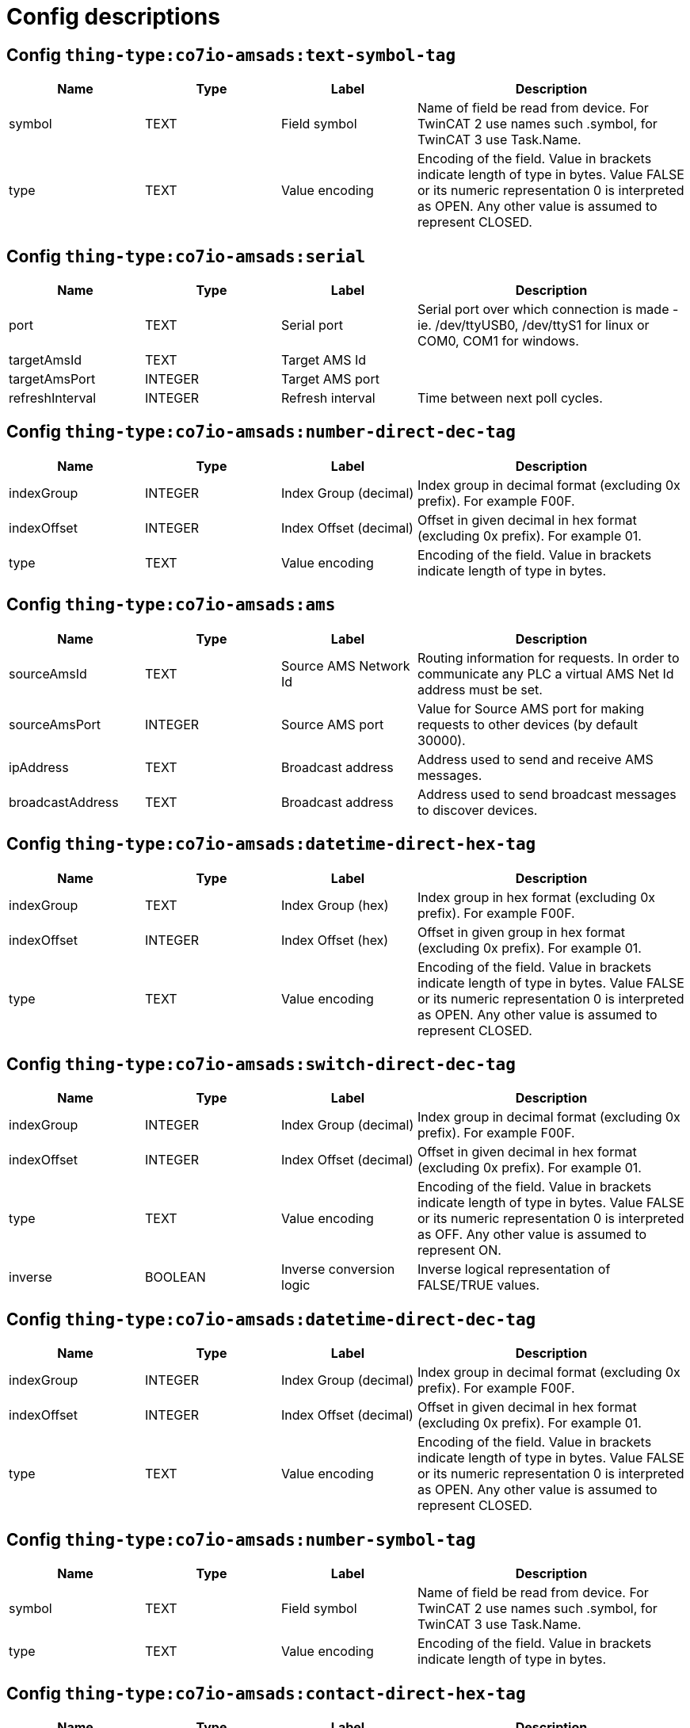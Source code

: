 
= Config descriptions


[[thing-type:co7io-amsads:text-symbol-tag]]
== Config `thing-type:co7io-amsads:text-symbol-tag`
[width="100%",caption="thing-type:co7io-amsads:text-symbol-tag configuration",cols="1,1,1,2"]
|===
|Name | Type | Label ^|Description

| symbol
| TEXT
| Field symbol
| Name of field be read from device. For TwinCAT 2 use names such .symbol, for TwinCAT 3 use Task.Name.

| type
| TEXT
| Value encoding
| Encoding of the field. Value in brackets indicate length of type in bytes. Value FALSE or its numeric representation 0 is interpreted as OPEN. Any other value is assumed to represent CLOSED.

|===

[[thing-type:co7io-amsads:serial]]
== Config `thing-type:co7io-amsads:serial`
[width="100%",caption="thing-type:co7io-amsads:serial configuration",cols="1,1,1,2"]
|===
|Name | Type | Label ^|Description

| port
| TEXT
| Serial port
| Serial port over which connection is made - ie. /dev/ttyUSB0, /dev/ttyS1 for linux or COM0, COM1 for windows.

| targetAmsId
| TEXT
| Target AMS Id
| 

| targetAmsPort
| INTEGER
| Target AMS port
| 

| refreshInterval
| INTEGER
| Refresh interval
| Time between next poll cycles.

|===

[[thing-type:co7io-amsads:number-direct-dec-tag]]
== Config `thing-type:co7io-amsads:number-direct-dec-tag`
[width="100%",caption="thing-type:co7io-amsads:number-direct-dec-tag configuration",cols="1,1,1,2"]
|===
|Name | Type | Label ^|Description

| indexGroup
| INTEGER
| Index Group (decimal)
| Index group in decimal format (excluding 0x prefix). For example F00F.

| indexOffset
| INTEGER
| Index Offset (decimal)
| Offset in given decimal in hex format (excluding 0x prefix). For example 01.

| type
| TEXT
| Value encoding
| Encoding of the field. Value in brackets indicate length of type in bytes.

|===

[[thing-type:co7io-amsads:ams]]
== Config `thing-type:co7io-amsads:ams`
[width="100%",caption="thing-type:co7io-amsads:ams configuration",cols="1,1,1,2"]
|===
|Name | Type | Label ^|Description

| sourceAmsId
| TEXT
| Source AMS Network Id
| Routing information for requests. In order to communicate any PLC a virtual AMS Net Id address must be set.

| sourceAmsPort
| INTEGER
| Source AMS port
| Value for Source AMS port for making requests to other devices (by default 30000).

| ipAddress
| TEXT
| Broadcast address
| Address used to send and receive AMS messages.

| broadcastAddress
| TEXT
| Broadcast address
| Address used to send broadcast messages to discover devices.

|===

[[thing-type:co7io-amsads:datetime-direct-hex-tag]]
== Config `thing-type:co7io-amsads:datetime-direct-hex-tag`
[width="100%",caption="thing-type:co7io-amsads:datetime-direct-hex-tag configuration",cols="1,1,1,2"]
|===
|Name | Type | Label ^|Description

| indexGroup
| TEXT
| Index Group (hex)
| Index group in hex format (excluding 0x prefix). For example F00F.

| indexOffset
| INTEGER
| Index Offset (hex)
| Offset in given group in hex format (excluding 0x prefix). For example 01.

| type
| TEXT
| Value encoding
| Encoding of the field. Value in brackets indicate length of type in bytes. Value FALSE or its numeric representation 0 is interpreted as OPEN. Any other value is assumed to represent CLOSED.

|===

[[thing-type:co7io-amsads:switch-direct-dec-tag]]
== Config `thing-type:co7io-amsads:switch-direct-dec-tag`
[width="100%",caption="thing-type:co7io-amsads:switch-direct-dec-tag configuration",cols="1,1,1,2"]
|===
|Name | Type | Label ^|Description

| indexGroup
| INTEGER
| Index Group (decimal)
| Index group in decimal format (excluding 0x prefix). For example F00F.

| indexOffset
| INTEGER
| Index Offset (decimal)
| Offset in given decimal in hex format (excluding 0x prefix). For example 01.

| type
| TEXT
| Value encoding
| Encoding of the field. Value in brackets indicate length of type in bytes. Value FALSE or its numeric representation 0 is interpreted as OFF. Any other value is assumed to represent ON.

| inverse
| BOOLEAN
| Inverse conversion logic
| Inverse logical representation of FALSE/TRUE values.

|===

[[thing-type:co7io-amsads:datetime-direct-dec-tag]]
== Config `thing-type:co7io-amsads:datetime-direct-dec-tag`
[width="100%",caption="thing-type:co7io-amsads:datetime-direct-dec-tag configuration",cols="1,1,1,2"]
|===
|Name | Type | Label ^|Description

| indexGroup
| INTEGER
| Index Group (decimal)
| Index group in decimal format (excluding 0x prefix). For example F00F.

| indexOffset
| INTEGER
| Index Offset (decimal)
| Offset in given decimal in hex format (excluding 0x prefix). For example 01.

| type
| TEXT
| Value encoding
| Encoding of the field. Value in brackets indicate length of type in bytes. Value FALSE or its numeric representation 0 is interpreted as OPEN. Any other value is assumed to represent CLOSED.

|===

[[thing-type:co7io-amsads:number-symbol-tag]]
== Config `thing-type:co7io-amsads:number-symbol-tag`
[width="100%",caption="thing-type:co7io-amsads:number-symbol-tag configuration",cols="1,1,1,2"]
|===
|Name | Type | Label ^|Description

| symbol
| TEXT
| Field symbol
| Name of field be read from device. For TwinCAT 2 use names such .symbol, for TwinCAT 3 use Task.Name.

| type
| TEXT
| Value encoding
| Encoding of the field. Value in brackets indicate length of type in bytes.

|===

[[thing-type:co7io-amsads:contact-direct-hex-tag]]
== Config `thing-type:co7io-amsads:contact-direct-hex-tag`
[width="100%",caption="thing-type:co7io-amsads:contact-direct-hex-tag configuration",cols="1,1,1,2"]
|===
|Name | Type | Label ^|Description

| indexGroup
| TEXT
| Index Group (hex)
| Index group in hex format (excluding 0x prefix). For example F00F.

| indexOffset
| INTEGER
| Index Offset (hex)
| Offset in given group in hex format (excluding 0x prefix). For example 01.

| type
| TEXT
| Value encoding
| Encoding of the field. Value in brackets indicate length of type in bytes. Value FALSE or its numeric representation 0 is interpreted as OPEN. Any other value is assumed to represent CLOSED.

| inverse
| BOOLEAN
| Inverse conversion logic
| Inverse logical representation of FALSE/TRUE values.

|===

[[thing-type:co7io-amsads:switch-symbol-tag]]
== Config `thing-type:co7io-amsads:switch-symbol-tag`
[width="100%",caption="thing-type:co7io-amsads:switch-symbol-tag configuration",cols="1,1,1,2"]
|===
|Name | Type | Label ^|Description

| symbol
| TEXT
| Field symbol
| Name of field be read from device. For TwinCAT 2 use names such .symbol, for TwinCAT 3 use Task.Name.

| type
| TEXT
| Value encoding
| Encoding of the field. Value in brackets indicate length of type in bytes. Value FALSE or its numeric representation 0 is interpreted as OFF. Any other value is assumed to represent ON.

| inverse
| BOOLEAN
| Inverse conversion logic
| Inverse logical representation of FALSE/TRUE values.

|===

[[thing-type:co7io-amsads:text-direct-hex-tag]]
== Config `thing-type:co7io-amsads:text-direct-hex-tag`
[width="100%",caption="thing-type:co7io-amsads:text-direct-hex-tag configuration",cols="1,1,1,2"]
|===
|Name | Type | Label ^|Description

| indexGroup
| TEXT
| Index Group (hex)
| Index group in hex format (excluding 0x prefix). For example F00F.

| indexOffset
| INTEGER
| Index Offset (hex)
| Offset in given group in hex format (excluding 0x prefix). For example 01.

| type
| TEXT
| Value encoding
| Encoding of the field. Value in brackets indicate length of type in bytes. Value FALSE or its numeric representation 0 is interpreted as OPEN. Any other value is assumed to represent CLOSED.

|===

[[thing-type:co7io-amsads:number-direct-hex-tag]]
== Config `thing-type:co7io-amsads:number-direct-hex-tag`
[width="100%",caption="thing-type:co7io-amsads:number-direct-hex-tag configuration",cols="1,1,1,2"]
|===
|Name | Type | Label ^|Description

| indexGroup
| TEXT
| Index Group (hex)
| Index group in hex format (excluding 0x prefix). For example F00F.

| indexOffset
| INTEGER
| Index Offset (hex)
| Offset in given group in hex format (excluding 0x prefix). For example 01.

| type
| TEXT
| Value encoding
| Encoding of the field. Value in brackets indicate length of type in bytes.

|===

[[thing-type:co7io-amsads:switch-direct-hex-tag]]
== Config `thing-type:co7io-amsads:switch-direct-hex-tag`
[width="100%",caption="thing-type:co7io-amsads:switch-direct-hex-tag configuration",cols="1,1,1,2"]
|===
|Name | Type | Label ^|Description

| indexGroup
| TEXT
| Index Group (hex)
| Index group in hex format (excluding 0x prefix). For example F00F.

| indexOffset
| INTEGER
| Index Offset (hex)
| Offset in given group in hex format (excluding 0x prefix). For example 01.

| type
| TEXT
| Value encoding
| Encoding of the field. Value in brackets indicate length of type in bytes. Value FALSE or its numeric representation 0 is interpreted as OFF. Any other value is assumed to represent ON.

| inverse
| BOOLEAN
| Inverse conversion logic
| Inverse logical representation of FALSE/TRUE values.

|===

[[thing-type:co7io-amsads:contact-direct-dec-tag]]
== Config `thing-type:co7io-amsads:contact-direct-dec-tag`
[width="100%",caption="thing-type:co7io-amsads:contact-direct-dec-tag configuration",cols="1,1,1,2"]
|===
|Name | Type | Label ^|Description

| indexGroup
| INTEGER
| Index Group (decimal)
| Index group in decimal format (excluding 0x prefix). For example F00F.

| indexOffset
| INTEGER
| Index Offset (decimal)
| Offset in given decimal in hex format (excluding 0x prefix). For example 01.

| type
| TEXT
| Value encoding
| Encoding of the field. Value in brackets indicate length of type in bytes. Value FALSE or its numeric representation 0 is interpreted as OPEN. Any other value is assumed to represent CLOSED.

| inverse
| BOOLEAN
| Inverse conversion logic
| Inverse logical representation of FALSE/TRUE values.

|===

[[thing-type:co7io-amsads:datetime-symbol-tag]]
== Config `thing-type:co7io-amsads:datetime-symbol-tag`
[width="100%",caption="thing-type:co7io-amsads:datetime-symbol-tag configuration",cols="1,1,1,2"]
|===
|Name | Type | Label ^|Description

| symbol
| TEXT
| Field symbol
| Name of field be read from device. For TwinCAT 2 use names such .symbol, for TwinCAT 3 use Task.Name.

| type
| TEXT
| Value encoding
| Encoding of the field. Value in brackets indicate length of type in bytes. Value FALSE or its numeric representation 0 is interpreted as OPEN. Any other value is assumed to represent CLOSED.

|===

[[thing-type:co7io-amsads:text-direct-dec-tag]]
== Config `thing-type:co7io-amsads:text-direct-dec-tag`
[width="100%",caption="thing-type:co7io-amsads:text-direct-dec-tag configuration",cols="1,1,1,2"]
|===
|Name | Type | Label ^|Description

| indexGroup
| INTEGER
| Index Group (decimal)
| Index group in decimal format (excluding 0x prefix). For example F00F.

| indexOffset
| INTEGER
| Index Offset (decimal)
| Offset in given decimal in hex format (excluding 0x prefix). For example 01.

| type
| TEXT
| Value encoding
| Encoding of the field. Value in brackets indicate length of type in bytes. Value FALSE or its numeric representation 0 is interpreted as OPEN. Any other value is assumed to represent CLOSED.

|===

[[thing-type:co7io-amsads:network]]
== Config `thing-type:co7io-amsads:network`
[width="100%",caption="thing-type:co7io-amsads:network configuration",cols="1,1,1,2"]
|===
|Name | Type | Label ^|Description

| username
| TEXT
| Username
| Username used to contact PLC to setup AMS/ADS route.

| password
| TEXT
| Password
| Password used to setup AMS/ADS route.

| host
| TEXT
| Host name or IP address
| Address of ADS enabled PLC.

| port
| INTEGER
| Port number
| Port number for communication, leave empty for default (48898).

| targetAmsId
| TEXT
| Target AMS Network Id
| Network identifier of destination device.

| targetAmsPort
| INTEGER
| Target AMS Network port
| This is virtual port which is internally dispatched by PLC controller to running tasks or system services.

| refreshInterval
| INTEGER
| Refresh interval
| Time between next poll cycles.

| discoverChannels
| BOOLEAN
| Discover channels
| Because AMS/ADS enabled PLCs might retain symbol table which can be scanned. This option enabled automatic discovery of channels after connection is established.

|===

[[thing-type:co7io-amsads:contact-symbol-tag]]
== Config `thing-type:co7io-amsads:contact-symbol-tag`
[width="100%",caption="thing-type:co7io-amsads:contact-symbol-tag configuration",cols="1,1,1,2"]
|===
|Name | Type | Label ^|Description

| symbol
| TEXT
| Field symbol
| Name of field be read from device. For TwinCAT 2 use names such .symbol, for TwinCAT 3 use Task.Name.

| type
| TEXT
| Value encoding
| Encoding of the field. Value in brackets indicate length of type in bytes. Value FALSE or its numeric representation 0 is interpreted as OPEN. Any other value is assumed to represent CLOSED.

| inverse
| BOOLEAN
| Inverse conversion logic
| Inverse logical representation of FALSE/TRUE values.

|===


